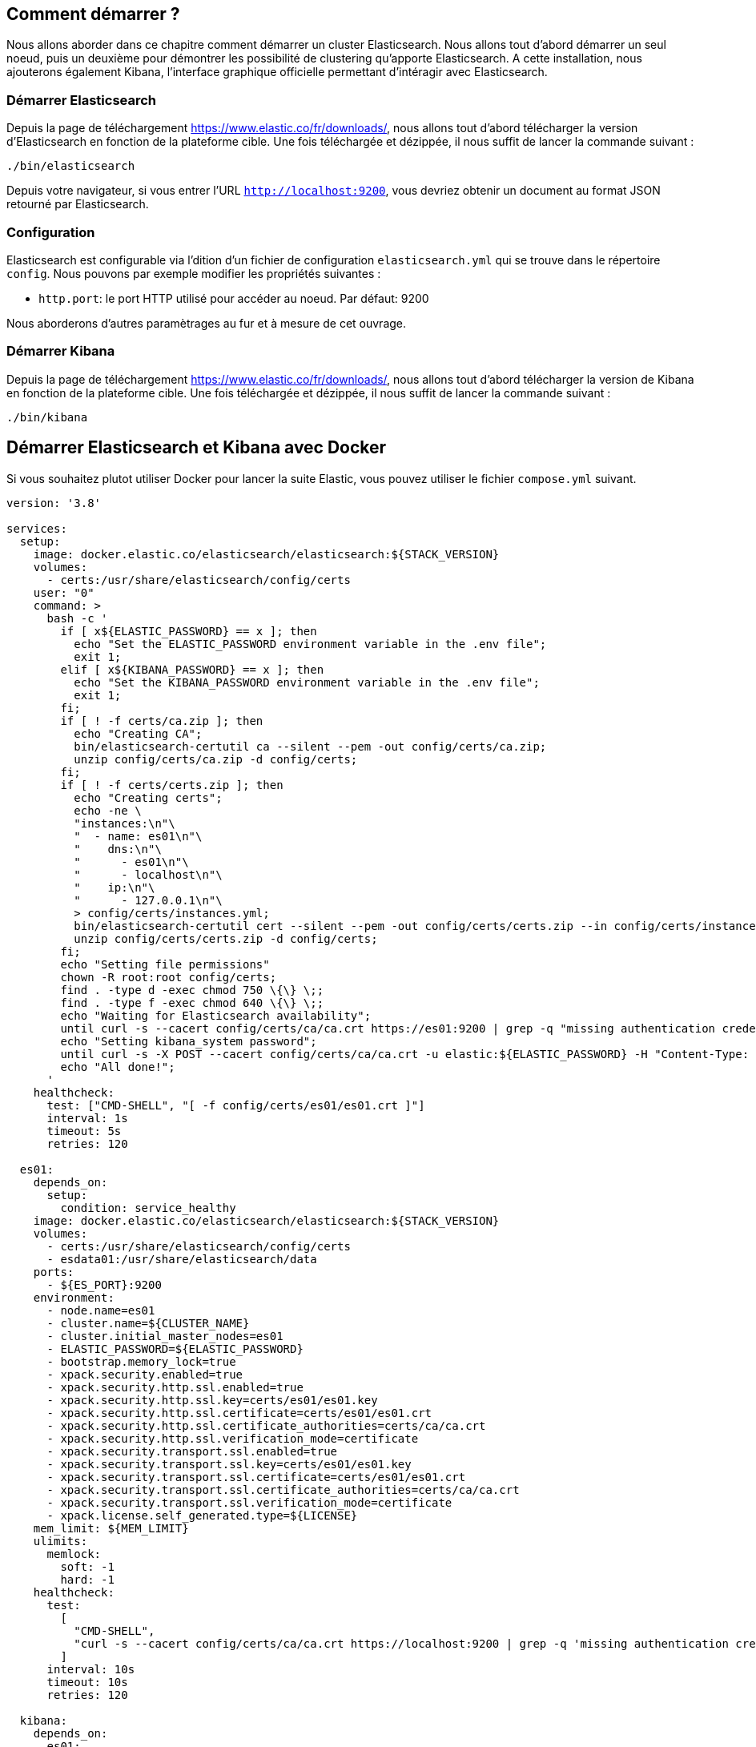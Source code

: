 == Comment démarrer ?

Nous allons aborder dans ce chapitre comment démarrer un cluster Elasticsearch. Nous allons tout d'abord démarrer un seul
noeud, puis un deuxième pour démontrer les possibilité de clustering qu'apporte Elasticsearch. A cette installation, nous
ajouterons également Kibana, l'interface graphique officielle permettant d'intéragir avec Elasticsearch.

=== Démarrer Elasticsearch

Depuis la page de téléchargement https://www.elastic.co/fr/downloads/, nous allons tout d'abord télécharger la version d'Elasticsearch
en fonction de la plateforme cible. Une fois téléchargée et dézippée, il nous suffit de lancer la commande suivant :

[source]
----
./bin/elasticsearch
----

Depuis votre navigateur, si vous entrer l'URL `http://localhost:9200`, vous devriez obtenir un document au format JSON
retourné par Elasticsearch.

=== Configuration

Elasticsearch est configurable via l'dition d'un fichier de configuration `elasticsearch.yml` qui se trouve dans le répertoire
`config`. Nous pouvons par exemple modifier les propriétés suivantes :

* `http.port`: le port HTTP utilisé pour accéder au noeud. Par défaut: 9200


Nous aborderons d'autres paramètrages au fur et à mesure de cet ouvrage.

=== Démarrer Kibana

Depuis la page de téléchargement https://www.elastic.co/fr/downloads/, nous allons tout d'abord télécharger la version de Kibana
en fonction de la plateforme cible. Une fois téléchargée et dézippée, il nous suffit de lancer la commande suivant :

[source]
----
./bin/kibana
----

== Démarrer Elasticsearch et Kibana avec Docker

Si vous souhaitez plutot utiliser Docker pour lancer la suite Elastic, vous pouvez utiliser le fichier `compose.yml` suivant. 

[source]
----
version: '3.8'

services:
  setup:
    image: docker.elastic.co/elasticsearch/elasticsearch:${STACK_VERSION}
    volumes:
      - certs:/usr/share/elasticsearch/config/certs
    user: "0"
    command: >
      bash -c '
        if [ x${ELASTIC_PASSWORD} == x ]; then
          echo "Set the ELASTIC_PASSWORD environment variable in the .env file";
          exit 1;
        elif [ x${KIBANA_PASSWORD} == x ]; then
          echo "Set the KIBANA_PASSWORD environment variable in the .env file";
          exit 1;
        fi;
        if [ ! -f certs/ca.zip ]; then
          echo "Creating CA";
          bin/elasticsearch-certutil ca --silent --pem -out config/certs/ca.zip;
          unzip config/certs/ca.zip -d config/certs;
        fi;
        if [ ! -f certs/certs.zip ]; then
          echo "Creating certs";
          echo -ne \
          "instances:\n"\
          "  - name: es01\n"\
          "    dns:\n"\
          "      - es01\n"\
          "      - localhost\n"\
          "    ip:\n"\
          "      - 127.0.0.1\n"\
          > config/certs/instances.yml;
          bin/elasticsearch-certutil cert --silent --pem -out config/certs/certs.zip --in config/certs/instances.yml --ca-cert config/certs/ca/ca.crt --ca-key config/certs/ca/ca.key;
          unzip config/certs/certs.zip -d config/certs;
        fi;
        echo "Setting file permissions"
        chown -R root:root config/certs;
        find . -type d -exec chmod 750 \{\} \;;
        find . -type f -exec chmod 640 \{\} \;;
        echo "Waiting for Elasticsearch availability";
        until curl -s --cacert config/certs/ca/ca.crt https://es01:9200 | grep -q "missing authentication credentials"; do sleep 30; done;
        echo "Setting kibana_system password";
        until curl -s -X POST --cacert config/certs/ca/ca.crt -u elastic:${ELASTIC_PASSWORD} -H "Content-Type: application/json" https://es01:9200/_security/user/kibana_system/_password -d "{\"password\":\"${KIBANA_PASSWORD}\"}" | grep -q "^{}"; do sleep 10; done;
        echo "All done!";
      '
    healthcheck:
      test: ["CMD-SHELL", "[ -f config/certs/es01/es01.crt ]"]
      interval: 1s
      timeout: 5s
      retries: 120

  es01:
    depends_on:
      setup:
        condition: service_healthy
    image: docker.elastic.co/elasticsearch/elasticsearch:${STACK_VERSION}
    volumes:
      - certs:/usr/share/elasticsearch/config/certs
      - esdata01:/usr/share/elasticsearch/data
    ports:
      - ${ES_PORT}:9200
    environment:
      - node.name=es01
      - cluster.name=${CLUSTER_NAME}
      - cluster.initial_master_nodes=es01
      - ELASTIC_PASSWORD=${ELASTIC_PASSWORD}
      - bootstrap.memory_lock=true
      - xpack.security.enabled=true
      - xpack.security.http.ssl.enabled=true
      - xpack.security.http.ssl.key=certs/es01/es01.key
      - xpack.security.http.ssl.certificate=certs/es01/es01.crt
      - xpack.security.http.ssl.certificate_authorities=certs/ca/ca.crt
      - xpack.security.http.ssl.verification_mode=certificate
      - xpack.security.transport.ssl.enabled=true
      - xpack.security.transport.ssl.key=certs/es01/es01.key
      - xpack.security.transport.ssl.certificate=certs/es01/es01.crt
      - xpack.security.transport.ssl.certificate_authorities=certs/ca/ca.crt
      - xpack.security.transport.ssl.verification_mode=certificate
      - xpack.license.self_generated.type=${LICENSE}
    mem_limit: ${MEM_LIMIT}
    ulimits:
      memlock:
        soft: -1
        hard: -1
    healthcheck:
      test:
        [
          "CMD-SHELL",
          "curl -s --cacert config/certs/ca/ca.crt https://localhost:9200 | grep -q 'missing authentication credentials'",
        ]
      interval: 10s
      timeout: 10s
      retries: 120

  kibana:
    depends_on:
      es01:
        condition: service_healthy
    image: docker.elastic.co/kibana/kibana:${STACK_VERSION}
    volumes:
      - certs:/usr/share/kibana/config/certs
      - kibanadata:/usr/share/kibana/data
    ports:
      - ${KIBANA_PORT}:5601
    environment:
      - SERVERNAME=kibana
      - ELASTICSEARCH_HOSTS=https://es01:9200
      - ELASTICSEARCH_USERNAME=kibana_system
      - ELASTICSEARCH_PASSWORD=${KIBANA_PASSWORD}
      - ELASTICSEARCH_SSL_CERTIFICATEAUTHORITIES=config/certs/ca/ca.crt
    mem_limit: ${MEM_LIMIT}
    healthcheck:
      test:
        [
          "CMD-SHELL",
          "curl -s -I http://localhost:5601 | grep -q 'HTTP/1.1 302 Found'",
        ]
      interval: 10s
      timeout: 10s
      retries: 120

volumes:
  certs:
    driver: local
  esdata01:
    driver: local
  kibanadata:
    driver: local
----